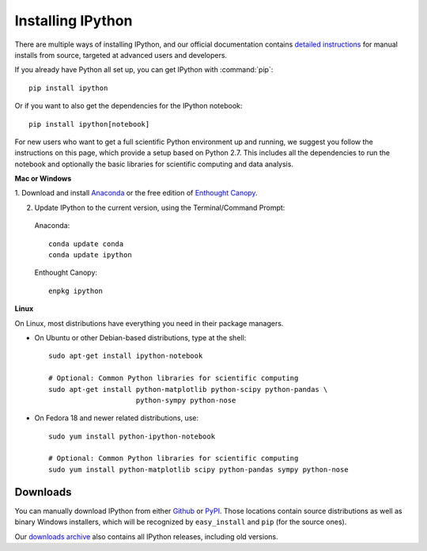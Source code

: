 ~~~~~~~~~~~~~~~~~~
Installing IPython
~~~~~~~~~~~~~~~~~~

There are multiple ways of installing IPython, and our official documentation
contains `detailed instructions
<http://ipython.org/ipython-doc/stable/install/install.html>`_ for manual
installs from source, targeted at advanced users and developers.

If you already have Python all set up, you can get IPython with :command:`pip`::

    pip install ipython

Or if you want to also get the dependencies for the IPython notebook::

    pip install ipython[notebook]


For new users who want to get a full scientific Python environment up and running, we suggest
you follow the instructions on this page, which provide a setup based on Python
2.7.  This includes all the dependencies to run the notebook and optionally the
basic libraries for scientific computing and data analysis.

**Mac or Windows**

1. Download and install `Anaconda <http://continuum.io/downloads.html>`_ or the
free edition of `Enthought Canopy
<https://www.enthought.com/downloads/>`_.

2. Update IPython to the current version, using the Terminal/Command Prompt:

  Anaconda::

    conda update conda
    conda update ipython

  Enthought Canopy::

    enpkg ipython

**Linux**

On Linux, most distributions have everything you need in their package
managers.

* On Ubuntu or other Debian-based distributions, type at the shell::

    sudo apt-get install ipython-notebook
    
    # Optional: Common Python libraries for scientific computing
    sudo apt-get install python-matplotlib python-scipy python-pandas \
                         python-sympy python-nose

* On Fedora 18 and newer related distributions, use::

    sudo yum install python-ipython-notebook
    
    # Optional: Common Python libraries for scientific computing
    sudo yum install python-matplotlib scipy python-pandas sympy python-nose


.. _downloads:

Downloads
---------

You can manually download IPython from either `Github
<http://github.com/ipython/ipython/releases>`_ or `PyPI
<http://pypi.python.org/pypi/ipython>`_.  Those locations contain source
distributions as well as binary Windows installers, which will be recognized by
``easy_install`` and ``pip`` (for the source ones).

Our `downloads archive <http://archive.ipython.org/release>`_ also contains all
IPython releases, including old versions.
